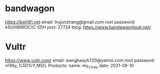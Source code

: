 * bandwagon
   https://bwh81.net
   email: trujunzhang@gmail.com
   root password: kSUH88lR3CtC
   SSH port: 27724
   blog: https://www.bandwagonhost.net/

* Vultr   
   https://www.vultr.com/
   email: wanghaoyh720@yahoo.com
   root password: n!X6y_%5D%Y,MS)L
   Products:
       name: my_v2ray
       date: 2021-09-10
